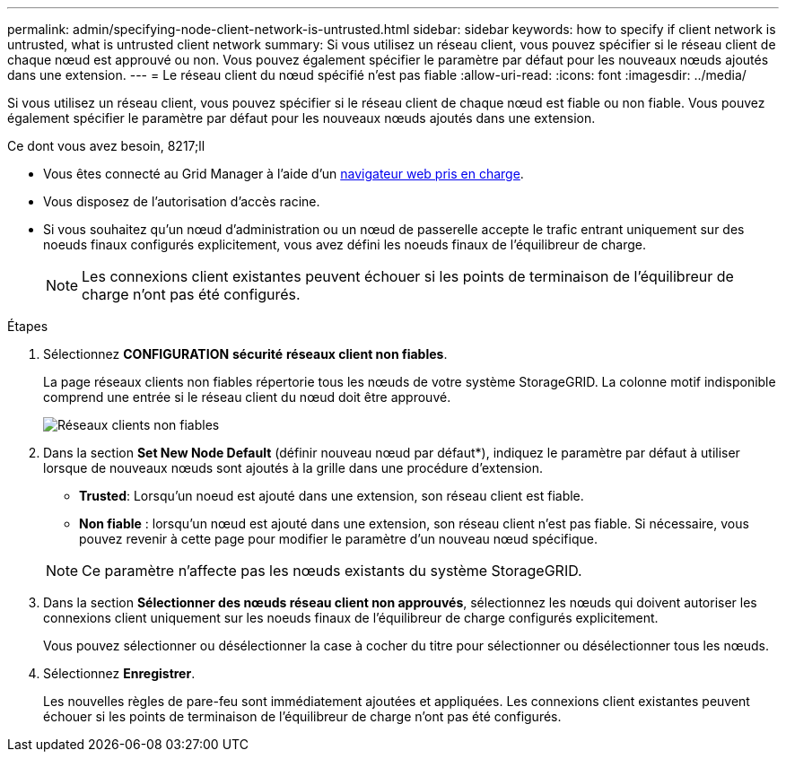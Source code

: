 ---
permalink: admin/specifying-node-client-network-is-untrusted.html 
sidebar: sidebar 
keywords: how to specify if client network is untrusted, what is untrusted client network 
summary: Si vous utilisez un réseau client, vous pouvez spécifier si le réseau client de chaque nœud est approuvé ou non. Vous pouvez également spécifier le paramètre par défaut pour les nouveaux nœuds ajoutés dans une extension. 
---
= Le réseau client du nœud spécifié n'est pas fiable
:allow-uri-read: 
:icons: font
:imagesdir: ../media/


[role="lead"]
Si vous utilisez un réseau client, vous pouvez spécifier si le réseau client de chaque nœud est fiable ou non fiable. Vous pouvez également spécifier le paramètre par défaut pour les nouveaux nœuds ajoutés dans une extension.

.Ce dont vous avez besoin, 8217;ll
* Vous êtes connecté au Grid Manager à l'aide d'un xref:../admin/web-browser-requirements.adoc[navigateur web pris en charge].
* Vous disposez de l'autorisation d'accès racine.
* Si vous souhaitez qu'un nœud d'administration ou un nœud de passerelle accepte le trafic entrant uniquement sur des noeuds finaux configurés explicitement, vous avez défini les noeuds finaux de l'équilibreur de charge.
+

NOTE: Les connexions client existantes peuvent échouer si les points de terminaison de l'équilibreur de charge n'ont pas été configurés.



.Étapes
. Sélectionnez *CONFIGURATION* *sécurité* *réseaux client non fiables*.
+
La page réseaux clients non fiables répertorie tous les nœuds de votre système StorageGRID. La colonne motif indisponible comprend une entrée si le réseau client du nœud doit être approuvé.

+
image::../media/untrusted_client_networks_page.png[Réseaux clients non fiables]

. Dans la section *Set New Node Default* (définir nouveau nœud par défaut*), indiquez le paramètre par défaut à utiliser lorsque de nouveaux nœuds sont ajoutés à la grille dans une procédure d'extension.
+
** *Trusted*: Lorsqu'un noeud est ajouté dans une extension, son réseau client est fiable.
** *Non fiable* : lorsqu'un nœud est ajouté dans une extension, son réseau client n'est pas fiable. Si nécessaire, vous pouvez revenir à cette page pour modifier le paramètre d'un nouveau nœud spécifique.


+

NOTE: Ce paramètre n'affecte pas les nœuds existants du système StorageGRID.

. Dans la section *Sélectionner des nœuds réseau client non approuvés*, sélectionnez les nœuds qui doivent autoriser les connexions client uniquement sur les noeuds finaux de l'équilibreur de charge configurés explicitement.
+
Vous pouvez sélectionner ou désélectionner la case à cocher du titre pour sélectionner ou désélectionner tous les nœuds.

. Sélectionnez *Enregistrer*.
+
Les nouvelles règles de pare-feu sont immédiatement ajoutées et appliquées. Les connexions client existantes peuvent échouer si les points de terminaison de l'équilibreur de charge n'ont pas été configurés.


